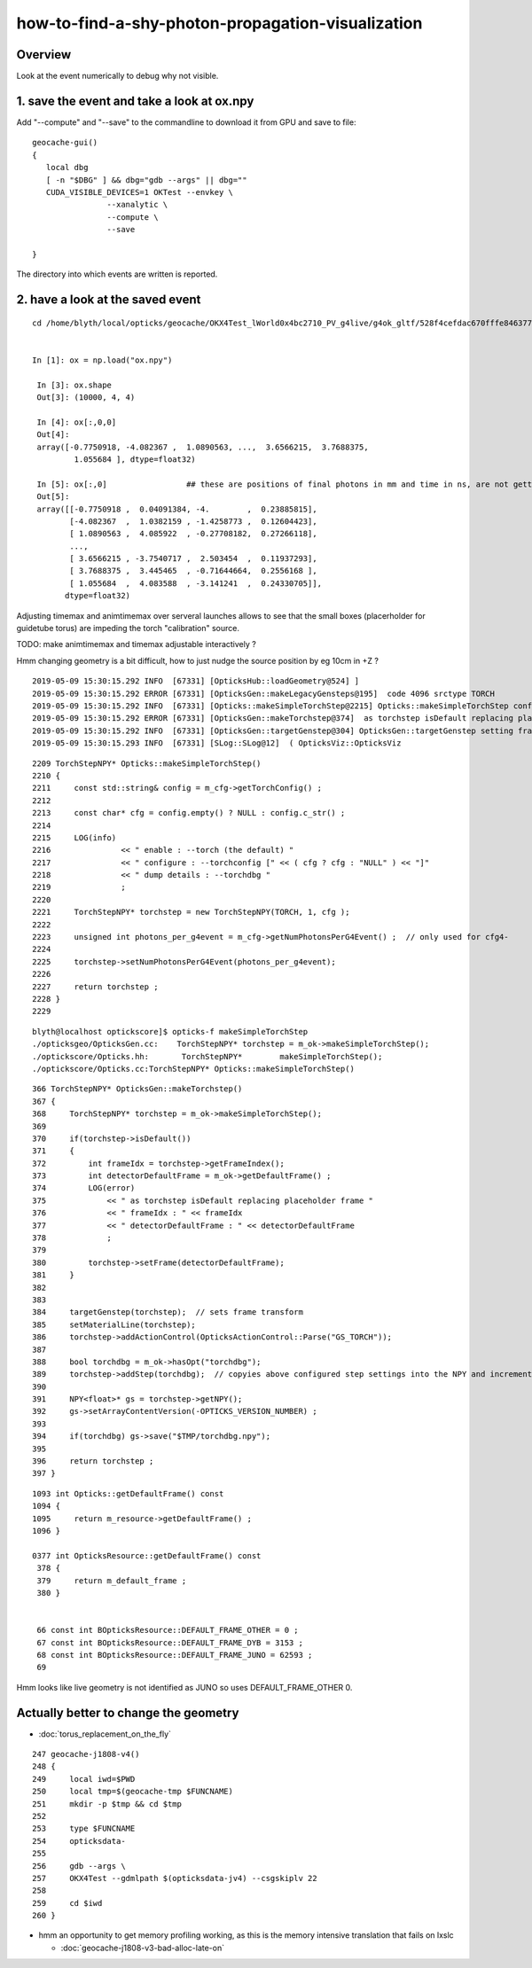 how-to-find-a-shy-photon-propagation-visualization
========================================================

Overview
----------

Look at the event numerically to debug why not visible.



1. save the event and take a look at ox.npy
-----------------------------------------------

Add "--compute"  and "--save" to the commandline to download it from GPU and save to file::

    geocache-gui()
    {
       local dbg 
       [ -n "$DBG" ] && dbg="gdb --args" || dbg=""
       CUDA_VISIBLE_DEVICES=1 OKTest --envkey \
                    --xanalytic \
                    --compute \
                    --save 
                  
    }


The directory into which events are written is reported.


2. have a look at the saved event
---------------------------------------


::

   cd /home/blyth/local/opticks/geocache/OKX4Test_lWorld0x4bc2710_PV_g4live/g4ok_gltf/528f4cefdac670fffe846377973af10a/1/tmp/blyth/OKTest/evt/g4live/torch/1


   In [1]: ox = np.load("ox.npy")

    In [3]: ox.shape
    Out[3]: (10000, 4, 4)

    In [4]: ox[:,0,0]
    Out[4]: 
    array([-0.7750918, -4.082367 ,  1.0890563, ...,  3.6566215,  3.7688375,
            1.055684 ], dtype=float32)

    In [5]: ox[:,0]                 ## these are positions of final photons in mm and time in ns, are not getting far
    Out[5]: 
    array([[-0.7750918 ,  0.04091384, -4.        ,  0.23885815],
           [-4.082367  ,  1.0382159 , -1.4258773 ,  0.12604423],
           [ 1.0890563 ,  4.085922  , -0.27708182,  0.27266118],
           ...,
           [ 3.6566215 , -3.7540717 ,  2.503454  ,  0.11937293],
           [ 3.7688375 ,  3.445465  , -0.71644664,  0.2556168 ],
           [ 1.055684  ,  4.083588  , -3.141241  ,  0.24330705]],
          dtype=float32)



Adjusting timemax and animtimemax over serveral launches allows to see that 
the small boxes (placerholder for guidetube torus) are impeding the torch "calibration" source.

TODO: make animtimemax and timemax adjustable interactively ?

Hmm changing geometry is a bit difficult, how to just nudge the source position by eg 10cm in +Z ?

::

    2019-05-09 15:30:15.292 INFO  [67331] [OpticksHub::loadGeometry@524] ]
    2019-05-09 15:30:15.292 ERROR [67331] [OpticksGen::makeLegacyGensteps@195]  code 4096 srctype TORCH
    2019-05-09 15:30:15.292 INFO  [67331] [Opticks::makeSimpleTorchStep@2215] Opticks::makeSimpleTorchStep config  cfg NULL
    2019-05-09 15:30:15.292 ERROR [67331] [OpticksGen::makeTorchstep@374]  as torchstep isDefault replacing placeholder frame  frameIdx : 0 detectorDefaultFrame : 0
    2019-05-09 15:30:15.292 INFO  [67331] [OpticksGen::targetGenstep@304] OpticksGen::targetGenstep setting frame 0 1.0000,0.0000,0.0000,0.0000 0.0000,1.0000,0.0000,0.0000 0.0000,0.0000,1.0000,0.0000 0.0000,0.0000,0.0000,1.0000
    2019-05-09 15:30:15.293 INFO  [67331] [SLog::SLog@12]  ( OpticksViz::OpticksViz 


::

    2209 TorchStepNPY* Opticks::makeSimpleTorchStep()
    2210 {
    2211     const std::string& config = m_cfg->getTorchConfig() ;
    2212 
    2213     const char* cfg = config.empty() ? NULL : config.c_str() ;
    2214 
    2215     LOG(info) 
    2216               << " enable : --torch (the default) "
    2217               << " configure : --torchconfig [" << ( cfg ? cfg : "NULL" ) << "]"
    2218               << " dump details : --torchdbg "            
    2219               ;
    2220     
    2221     TorchStepNPY* torchstep = new TorchStepNPY(TORCH, 1, cfg );
    2222     
    2223     unsigned int photons_per_g4event = m_cfg->getNumPhotonsPerG4Event() ;  // only used for cfg4-
    2224     
    2225     torchstep->setNumPhotonsPerG4Event(photons_per_g4event);
    2226     
    2227     return torchstep ;
    2228 }   
    2229 


::

    blyth@localhost optickscore]$ opticks-f makeSimpleTorchStep 
    ./opticksgeo/OpticksGen.cc:    TorchStepNPY* torchstep = m_ok->makeSimpleTorchStep();
    ./optickscore/Opticks.hh:       TorchStepNPY*        makeSimpleTorchStep();
    ./optickscore/Opticks.cc:TorchStepNPY* Opticks::makeSimpleTorchStep()



::

    366 TorchStepNPY* OpticksGen::makeTorchstep()
    367 {
    368     TorchStepNPY* torchstep = m_ok->makeSimpleTorchStep();
    369 
    370     if(torchstep->isDefault())
    371     {
    372         int frameIdx = torchstep->getFrameIndex();
    373         int detectorDefaultFrame = m_ok->getDefaultFrame() ;
    374         LOG(error)
    375             << " as torchstep isDefault replacing placeholder frame "
    376             << " frameIdx : " << frameIdx
    377             << " detectorDefaultFrame : " << detectorDefaultFrame
    378             ;
    379 
    380         torchstep->setFrame(detectorDefaultFrame);
    381     }
    382 
    383 
    384     targetGenstep(torchstep);  // sets frame transform
    385     setMaterialLine(torchstep);
    386     torchstep->addActionControl(OpticksActionControl::Parse("GS_TORCH"));
    387 
    388     bool torchdbg = m_ok->hasOpt("torchdbg");
    389     torchstep->addStep(torchdbg);  // copyies above configured step settings into the NPY and increments the step index, ready for configuring the next step 
    390 
    391     NPY<float>* gs = torchstep->getNPY();
    392     gs->setArrayContentVersion(-OPTICKS_VERSION_NUMBER) ;
    393 
    394     if(torchdbg) gs->save("$TMP/torchdbg.npy");
    395 
    396     return torchstep ;
    397 }


::

    1093 int Opticks::getDefaultFrame() const
    1094 {
    1095     return m_resource->getDefaultFrame() ;
    1096 }

    0377 int OpticksResource::getDefaultFrame() const
     378 {
     379     return m_default_frame ;
     380 }


     66 const int BOpticksResource::DEFAULT_FRAME_OTHER = 0 ;
     67 const int BOpticksResource::DEFAULT_FRAME_DYB = 3153 ;
     68 const int BOpticksResource::DEFAULT_FRAME_JUNO = 62593 ;
     69 


Hmm looks like live geometry is not identified as JUNO so uses DEFAULT_FRAME_OTHER 0. 



Actually better to change the geometry 
-------------------------------------------

* :doc:`torus_replacement_on_the_fly`

::

    247 geocache-j1808-v4()
    248 {
    249     local iwd=$PWD
    250     local tmp=$(geocache-tmp $FUNCNAME)
    251     mkdir -p $tmp && cd $tmp
    252 
    253     type $FUNCNAME
    254     opticksdata-
    255 
    256     gdb --args \
    257     OKX4Test --gdmlpath $(opticksdata-jv4) --csgskiplv 22
    258 
    259     cd $iwd
    260 }


* hmm an opportunity to get memory profiling working, as this is the memory intensive translation
  that fails on lxslc

  * :doc:`geocache-j1808-v3-bad-alloc-late-on`



